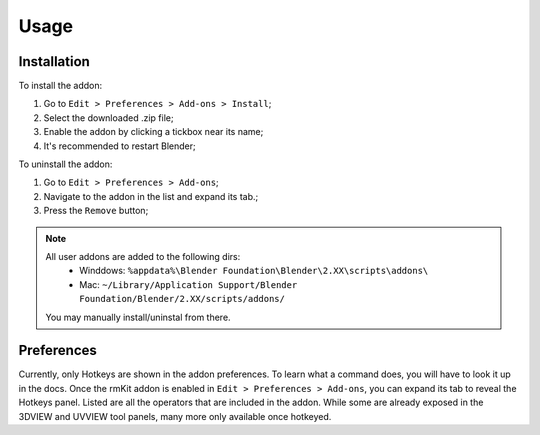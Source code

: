 Usage
=====

.. _usage:

Installation
------------

To install the addon:

#. Go to ``Edit > Preferences > Add-ons > Install``;
#. Select the downloaded .zip file;
#. Enable the addon by clicking a tickbox near its name;
#. It's recommended to restart Blender;

To uninstall the addon:

#. Go to ``Edit > Preferences > Add-ons``;
#. Navigate to the addon in the list and expand its tab.;
#. Press the ``Remove`` button;


.. note::
    All user addons are added to the following dirs:
	* Winddows: ``%appdata%\Blender Foundation\Blender\2.XX\scripts\addons\``
	* Mac: ``~/Library/Application Support/Blender Foundation/Blender/2.XX/scripts/addons/``
    You may manually install/uninstal from there.


Preferences
------------

Currently, only Hotkeys are shown in the addon preferences. To learn what a command does, you will have to look it up in the docs.
Once the rmKit addon is enabled in ``Edit > Preferences > Add-ons``, you can expand its tab to reveal the Hotkeys panel.
Listed are all the operators that are included in the addon. While some are already exposed in the 3DVIEW and UVVIEW tool panels, many more only available once hotkeyed.